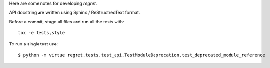 Here are some notes for developing `regret`.

API docstring are written using Sphinx / ReStructredText format.

Before a commit, stage all files and run all the tests with::

    tox -e tests,style

To run a single test use::

    $ python -m virtue regret.tests.test_api.TestModuleDeprecation.test_deprecated_module_reference
